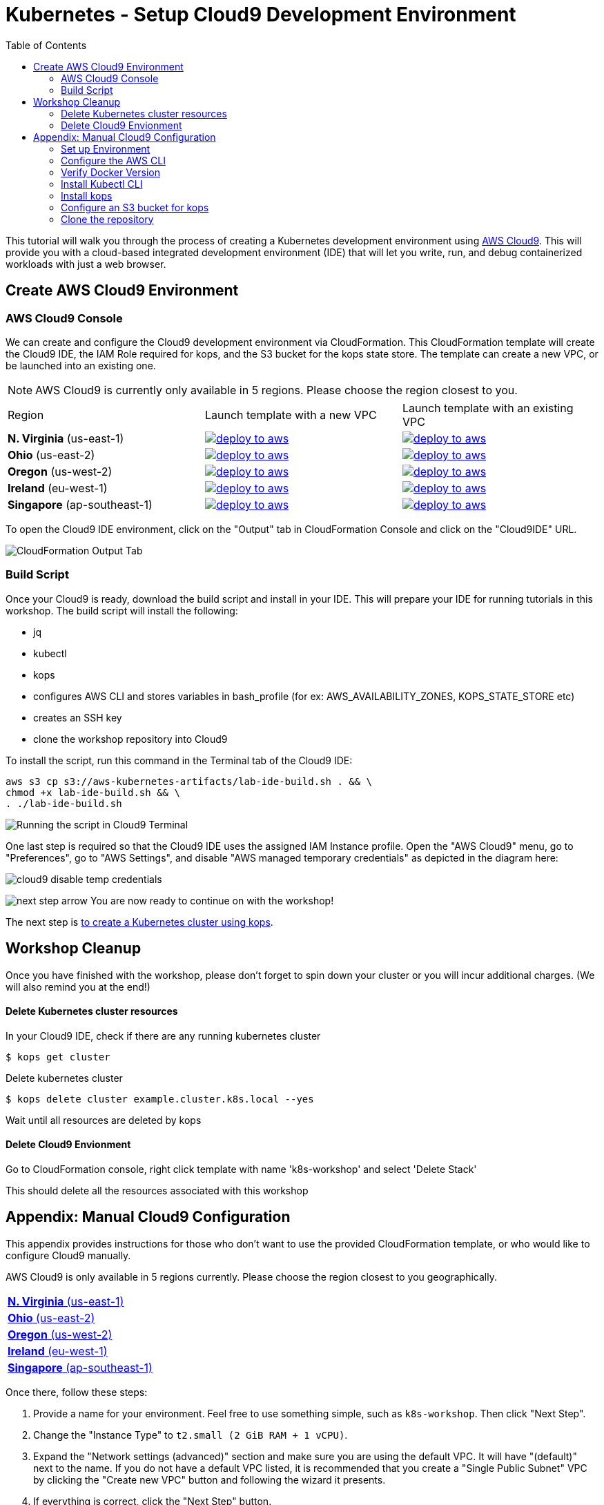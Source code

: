 = Kubernetes - Setup Cloud9 Development Environment
:icons:
:linkcss:
:imagesdir: ../../resources/images
:toc:

This tutorial will walk you through the process of creating a Kubernetes development environment using https://aws.amazon.com/cloud9/[AWS Cloud9].  This will provide you with a cloud-based integrated development environment (IDE) that will let you write, run, and debug containerized workloads with just a web browser.

== Create AWS Cloud9 Environment
=== AWS Cloud9 Console

We can create and configure the Cloud9 development environment via CloudFormation.
This CloudFormation template will create the Cloud9 IDE, the IAM Role required for kops, and the S3 bucket for the kops state store.
The template can create a new VPC, or be launched into an existing one. 

[NOTE]
AWS Cloud9 is currently only available in 5 regions. 
Please choose the region closest to you.

|===

|Region | Launch template with a new VPC | Launch template with an existing VPC
| *N. Virginia* (us-east-1)
a| image::./deploy-to-aws.png[link=https://console.aws.amazon.com/cloudformation/home?region=us-east-1#/stacks/new?stackName=k8s-workshop&templateURL=https://s3.amazonaws.com/aws-kubernetes-artifacts/lab-ide-vpc.template]
a| image::./deploy-to-aws.png[link=https://console.aws.amazon.com/cloudformation/home?region=us-east-1#/stacks/new?stackName=k8s-workshop&templateURL=https://s3.amazonaws.com/aws-kubernetes-artifacts/lab-ide-novpc.template]

| *Ohio* (us-east-2)
a| image::./deploy-to-aws.png[link=https://console.aws.amazon.com/cloudformation/home?region=us-east-2#/stacks/new?stackName=k8s-workshop&templateURL=https://s3.amazonaws.com/aws-kubernetes-artifacts/lab-ide-vpc.template]
a| image::./deploy-to-aws.png[link=https://console.aws.amazon.com/cloudformation/home?region=us-east-2#/stacks/new?stackName=k8s-workshop&templateURL=https://s3.amazonaws.com/aws-kubernetes-artifacts/lab-ide-novpc.template]

| *Oregon* (us-west-2)
a| image::./deploy-to-aws.png[link=https://console.aws.amazon.com/cloudformation/home?region=us-west-2#/stacks/new?stackName=k8s-workshop&templateURL=https://s3.amazonaws.com/aws-kubernetes-artifacts/lab-ide-vpc.template]
a| image::./deploy-to-aws.png[link=https://console.aws.amazon.com/cloudformation/home?region=us-west-2#/stacks/new?stackName=k8s-workshop&templateURL=https://s3.amazonaws.com/aws-kubernetes-artifacts/lab-ide-novpc.template]

| *Ireland* (eu-west-1)
a| image::./deploy-to-aws.png[link=https://console.aws.amazon.com/cloudformation/home?region=eu-west-1#/stacks/new?stackName=k8s-workshop&templateURL=https://s3.amazonaws.com/aws-kubernetes-artifacts/lab-ide-vpc.template]
a| image::./deploy-to-aws.png[link=https://console.aws.amazon.com/cloudformation/home?region=us-west-2#/stacks/new?stackName=k8s-workshop&templateURL=https://s3.amazonaws.com/aws-kubernetes-artifacts/lab-ide-novpc.template]

| *Singapore* (ap-southeast-1)
a| image::./deploy-to-aws.png[link=https://console.aws.amazon.com/cloudformation/home?region=ap-southeast-1#/stacks/new?stackName=k8s-workshop&templateURL=https://s3.amazonaws.com/aws-kubernetes-artifacts/lab-ide-vpc.template]
a| image::./deploy-to-aws.png[link=https://console.aws.amazon.com/cloudformation/home?region=us-west-2#/stacks/new?stackName=k8s-workshop&templateURL=https://s3.amazonaws.com/aws-kubernetes-artifacts/lab-ide-novpc.template]

|===

To open the Cloud9 IDE environment, click on the "Output" tab in CloudFormation Console and click on the "Cloud9IDE" URL.

image:cloudformation-output-tab.png[CloudFormation Output Tab]

=== Build Script

Once your Cloud9 is ready, download the build script and install in your IDE. This will prepare your IDE for running tutorials in this workshop. The build script will install the following:

- jq
- kubectl
- kops
- configures AWS CLI and stores variables in bash_profile (for ex: AWS_AVAILABILITY_ZONES, KOPS_STATE_STORE etc)
- creates an SSH key
- clone the workshop repository into Cloud9

To install the script, run this command in the Terminal tab of the Cloud9 IDE:

    aws s3 cp s3://aws-kubernetes-artifacts/lab-ide-build.sh . && \
    chmod +x lab-ide-build.sh && \
    . ./lab-ide-build.sh

image:cloud9-run-script.png[Running the script in Cloud9 Terminal]

One last step is required so that the Cloud9 IDE uses the assigned IAM Instance profile. Open the "AWS Cloud9" menu, go to "Preferences", go to "AWS Settings", and disable "AWS managed temporary credentials" as depicted in the diagram here:

image:cloud9-disable-temp-credentials.png[]

image:next-step-arrow.png[ , title="Continue!"] 
You are now ready to continue on with the workshop!

The next step is link:../102-your-first-cluster[to create a Kubernetes cluster using kops].

== Workshop Cleanup 

Once you have finished with the workshop, please don't forget to spin down your cluster or you will incur additional charges.
(We will also remind you at the end!)

==== Delete Kubernetes cluster resources

In your Cloud9 IDE, check if there are any running kubernetes cluster

   $ kops get cluster

Delete kubernetes cluster

   $ kops delete cluster example.cluster.k8s.local --yes

Wait until all resources are deleted by kops

==== Delete Cloud9 Envionment

Go to CloudFormation console, right click template with name 'k8s-workshop' and select 'Delete Stack'

This should delete all the resources associated with this workshop


== Appendix: Manual Cloud9 Configuration

This appendix provides instructions for those who don't want to use the provided CloudFormation template, or who would like to configure Cloud9 manually.

AWS Cloud9 is only available in 5 regions currently. Please choose the region closest to you geographically.

[cols="1*^"]
|===
|link:https://us-east-1.console.aws.amazon.com/cloud9/home/create[*N. Virginia* (us-east-1)]
|link:https://us-east-2.console.aws.amazon.com/cloud9/home/create[*Ohio* (us-east-2)]
|link:https://us-west-2.console.aws.amazon.com/cloud9/home/create[*Oregon* (us-west-2)]
|link:https://eu-west-1.console.aws.amazon.com/cloud9/home/create[*Ireland* (eu-west-1)]
|link:https://ap-southeast-1.console.aws.amazon.com/cloud9/home/create[*Singapore* (ap-southeast-1)]
|===

Once there, follow these steps:

1. Provide a name for your environment.  Feel free to use something simple, such as `k8s-workshop`.  Then click "Next Step".

2. Change the "Instance Type" to `t2.small (2 GiB RAM + 1 vCPU)`.

3. Expand the "Network settings (advanced)" section and make sure you are using the default VPC.  It will have "(default)" next to the name.  If you do not have a default VPC listed, it is recommended that you create a "Single Public Subnet" VPC by clicking the "Create new VPC" button and following the wizard it presents.

4. If everything is correct, click the "Next Step" button.

5. Review the configuration to ensure everything is correct and then click the "Create environment" button.

This will close the wizard and you will be taken to a screen informing you that your new AWS Cloud9 environment is being created.  Once this is completed, the IDE will open to the following screen:

image:cloud9-development-environment-welcome.png[]

Your environment is now ready to be setup for working with Kubernetes and the rest of this workshop.

=== Set up Environment

Your AWS Cloud9 environment comes with many useful tools preinstalled, but there are still a few tweaks to these and additional tools you will need to support working with Kubernetes.

=== Configure the AWS CLI

Your AWS Cloud9 environment comes with the AWS CLI preinstalled and configured to automatically use the credentials of the currently logged in user. Make sure you are logged in as a user with link:aws-permissions.adoc[these permissions.]

[NOTE]
*********************
It is not recommended that you change the default AWS CLI config in your AWS Cloud9 environment. Instead, it is recommended that you provide the logged in user's account the permissions needed to make any requests needed by your project.  More information on this can be found by visiting: https://docs.aws.amazon.com/cloud9/latest/user-guide/credentials.html[Calling AWS Services from an Environment in AWS Cloud9]
*********************

[NOTE]
All the commands below should be run in the Terminal section of your Cloud9 GUI.

=== Verify Docker Version

Docker is preinstalled.  You can verify the version by running the following:

    $ docker --version
    Docker version 17.06.2-ce, build 3dfb8343b139d6342acfd9975d7f1068b5b1c3d3

You should have a similar or newer version.  

=== Install Kubectl CLI

Install the Kubectl CLI:

    $ curl -Lo kubectl https://storage.googleapis.com/kubernetes-release/release/v1.9.2/bin/linux/amd64/kubectl && chmod +x kubectl && sudo mv kubectl /usr/local/bin/

Add kubectl autocompletion to your current shell:

    $ source <(kubectl completion bash)

You can verify that kubectl is installed by executing the following command:

    $ kubectl version --client
    Client Version: version.Info{Major:"1", Minor:"9", GitVersion:"v1.9.2", GitCommit:"6e937839ac04a38cac63e6a7a306c5d035fe7b0a", GitTreeState:"clean", BuildDate:"2017-09-28T22:57:57Z", GoVersion:"go1.8.3", Compiler:"gc", Platform:"linux/amd64"}

=== Install kops

Install kops using the following:

    $ curl -LO https://github.com/kubernetes/kops/releases/download/$(curl -s https://api.github.com/repos/kubernetes/kops/releases/latest | grep tag_name | cut -d '"' -f 4)/kops-linux-amd64
    $ chmod +x kops-linux-amd64
    $ sudo mv kops-linux-amd64 /usr/local/bin/kops

=== Configure an S3 bucket for kops

kops needs a "`state store`" to store configuration information of the cluster. We will use a s3 bucket with versioning enabled. A state store can work with multiple kops clusters.

[NOTE] 
The bucket name must be unique otherwise you will encounter an error on deployment. We will use an example bucket name of `kops-state-store-` and add a randomly generated string to the end.

    $ export S3_BUCKET=kops-state-store-$(cat /dev/urandom | LC_ALL=C tr -dc "[:alpha:]" | tr '[:upper:]' '[:lower:]' | head -c 32)
    $ export KOPS_STATE_STORE=s3://${S3_BUCKET}
    $ aws s3 mb $KOPS_STATE_STORE
    $ aws s3api put-bucket-versioning --bucket $S3_BUCKET --versioning-configuration Status=Enabled

=== Clone the repository

The workshop repository has configuration files that are used to create Kubernetes resources.  You need to clone the repo to have access to those files:

    $ git clone https://github.com/aws-samples/aws-workshop-for-kubernetes

At this point, you should have everything you need to complete any of the sections of the this workshop using your Cloud9 Environment.

====
